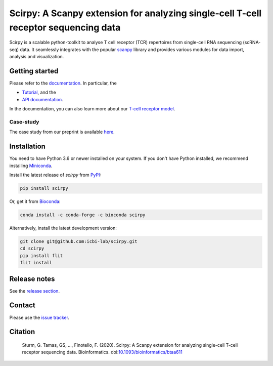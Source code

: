Scirpy: A Scanpy extension for analyzing single-cell T-cell receptor sequencing data
====================================================================================
|tests| |docs| |pypi| |bioconda| |black|

.. |tests| image:: https://github.com/icbi-lab/scirpy/workflows/tests/badge.svg
    :target: https://github.com/icbi-lab/scirpy/actions?query=workflow%3Atests
    :alt: Build Status

.. |docs| image::  https://github.com/icbi-lab/scirpy/workflows/docs/badge.svg
    :target: https://icbi-lab.github.io/scirpy
    :alt: Documentation Status
    
.. |pypi| image:: https://img.shields.io/pypi/v/scirpy?logo=PyPI
    :target: https://pypi.org/project/scirpy/
    :alt: PyPI
    
.. |bioconda| image:: https://img.shields.io/badge/install%20with-bioconda-brightgreen.svg?style=flat
     :target: http://bioconda.github.io/recipes/scirpy/README.html
     :alt: Bioconda
    
.. |black| image:: https://img.shields.io/badge/code%20style-black-000000.svg
    :target: https://github.com/psf/black
    :alt: The uncompromising python formatter
    
Scirpy is a scalable python-toolkit to analyse  T cell receptor (TCR) repertoires from
single-cell RNA sequencing (scRNA-seq) data. It seamlessly integrates with the popular
`scanpy <https://scanpy.readthedocs.io/en/stable/index.html>`_ library and
provides various modules for data import, analysis and visualization.

.. image:: img/workflow.png
    :align: center
    :alt: The scirpy workflow 

Getting started
^^^^^^^^^^^^^^^
Please refer to the `documentation <https://icbi-lab.github.io/scirpy>`_. In particular, the

- `Tutorial <https://icbi-lab.github.io/scirpy/tutorials/tutorial_3k_tcr.html>`_, and the 
- `API documentation <https://icbi-lab.github.io/scirpy/api.html>`_.
  
In the documentation, you can also learn more about our `T-cell receptor model <https://icbi-lab.github.io/scirpy/tcr-biology.html>`_.

Case-study
~~~~~~~~~~
The case study from our preprint is available `here <https://icbi-lab.github.io/scirpy-paper/wu2020.html>`_. 
    
Installation
^^^^^^^^^^^^
You need to have Python 3.6 or newer installed on your system. If you don't have 
Python installed, we recommend installing `Miniconda <https://docs.conda.io/en/latest/miniconda.html>`_. 

Install the latest release of `scirpy` from `PyPI <https://pypi.org/project/scirpy/>`_: 

.. code-block::

    pip install scirpy
    

Or, get it from `Bioconda <http://bioconda.github.io/recipes/scirpy/README.html>`_:

.. code-block::

    conda install -c conda-forge -c bioconda scirpy


Alternatively, install the latest development version:

.. code-block::

    git clone git@github.com:icbi-lab/scirpy.git
    cd scirpy
    pip install flit
    flit install


Release notes
^^^^^^^^^^^^^
See the `release section <https://github.com/icbi-lab/scirpy/releases>`_. 

Contact
^^^^^^^
Please use the `issue tracker <https://github.com/icbi-lab/scirpy/issues>`_. 

Citation
^^^^^^^^

    Sturm, G. Tamas, GS, ..., Finotello, F. (2020). Scirpy: A Scanpy extension for analyzing single-cell T-cell receptor sequencing data. Bioinformatics. doi:`10.1093/bioinformatics/btaa611 <https://doi.org/10.1093/bioinformatics/btaa611>`_
